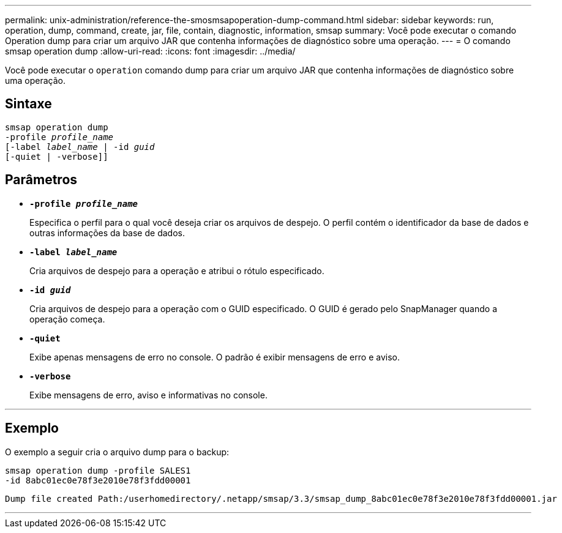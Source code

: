 ---
permalink: unix-administration/reference-the-smosmsapoperation-dump-command.html 
sidebar: sidebar 
keywords: run, operation, dump, command, create, jar, file, contain, diagnostic, information, smsap 
summary: Você pode executar o comando Operation dump para criar um arquivo JAR que contenha informações de diagnóstico sobre uma operação. 
---
= O comando smsap operation dump
:allow-uri-read: 
:icons: font
:imagesdir: ../media/


[role="lead"]
Você pode executar o `operation` comando dump para criar um arquivo JAR que contenha informações de diagnóstico sobre uma operação.



== Sintaxe

[listing, subs="+macros"]
----
pass:quotes[smsap operation dump
-profile _profile_name_
[-label _label_name_ | -id _guid_]
[-quiet | -verbose]]
----


== Parâmetros

* `*-profile _profile_name_*`
+
Especifica o perfil para o qual você deseja criar os arquivos de despejo. O perfil contém o identificador da base de dados e outras informações da base de dados.

* `*-label _label_name_*`
+
Cria arquivos de despejo para a operação e atribui o rótulo especificado.

* `*-id _guid_*`
+
Cria arquivos de despejo para a operação com o GUID especificado. O GUID é gerado pelo SnapManager quando a operação começa.

* ``*-quiet*``
+
Exibe apenas mensagens de erro no console. O padrão é exibir mensagens de erro e aviso.

* ``*-verbose*``
+
Exibe mensagens de erro, aviso e informativas no console.



'''


== Exemplo

O exemplo a seguir cria o arquivo dump para o backup:

[listing]
----
smsap operation dump -profile SALES1
-id 8abc01ec0e78f3e2010e78f3fdd00001
----
[listing]
----
Dump file created Path:/userhomedirectory/.netapp/smsap/3.3/smsap_dump_8abc01ec0e78f3e2010e78f3fdd00001.jar
----
'''